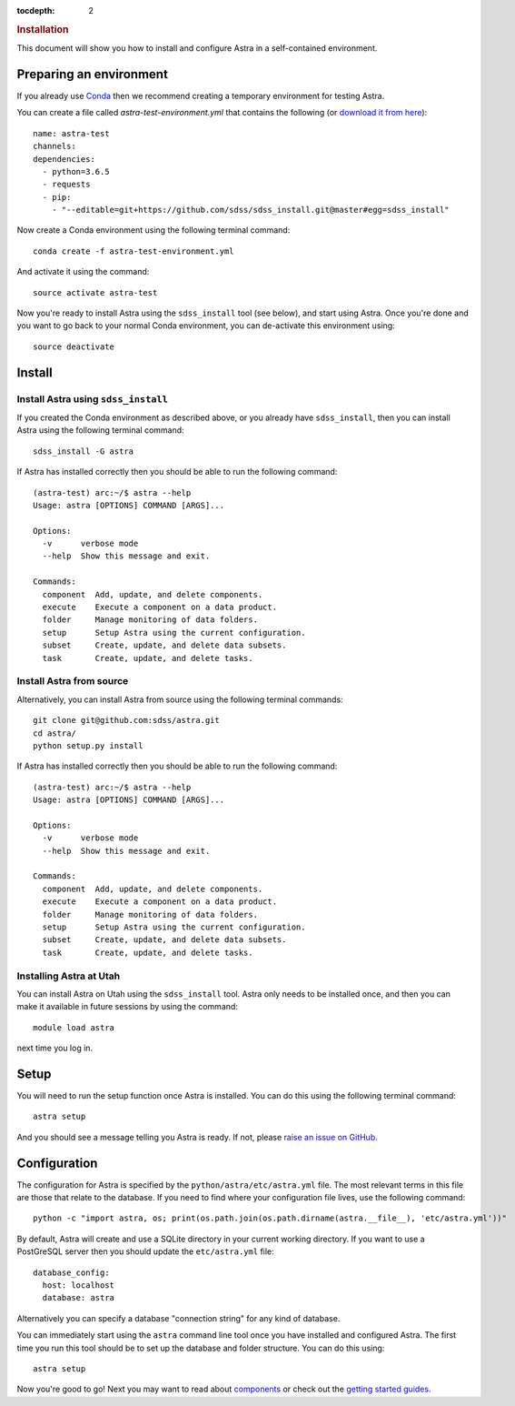 .. role:: header_no_toc
  :class: class_header_no_toc

.. title:: Installation

:tocdepth: 2

.. rubric:: :header_no_toc:`Installation`

This document will show you how to install and configure Astra in a self-contained environment.


Preparing an environment
------------------------

If you already use `Conda <http://docs.conda.io/>`_ then we recommend creating a temporary environment
for testing Astra.

You can create a file called `astra-test-environment.yml` that contains the following
(or `download it from here <https://github.com/sdss/astra/raw/master/etc/astra-test-environment.yml>`_)::

  name: astra-test
  channels:
  dependencies:
    - python=3.6.5
    - requests
    - pip:
      - "--editable=git+https://github.com/sdss/sdss_install.git@master#egg=sdss_install"

Now create a Conda environment using the following terminal command::

  conda create -f astra-test-environment.yml

And activate it using the command::

  source activate astra-test

Now you're ready to install Astra using the ``sdss_install`` tool (see below), and start using
Astra. Once you're done and you want to go back to your normal Conda environment, you can de-activate 
this environment using::

  source deactivate


Install
-------

Install Astra using ``sdss_install``
~~~~~~~~~~~~~~~~~~~~~~~~~~~~~~~~~~~~

If you created the Conda environment as described above, or you already have ``sdss_install``,
then you can install Astra using the following terminal command::

  sdss_install -G astra

If Astra has installed correctly then you should be able to run the following command::

  (astra-test) arc:~/$ astra --help
  Usage: astra [OPTIONS] COMMAND [ARGS]...

  Options:
    -v      verbose mode
    --help  Show this message and exit.

  Commands:
    component  Add, update, and delete components.
    execute    Execute a component on a data product.
    folder     Manage monitoring of data folders.
    setup      Setup Astra using the current configuration.
    subset     Create, update, and delete data subsets.
    task       Create, update, and delete tasks.


Install Astra from source
~~~~~~~~~~~~~~~~~~~~~~~~~

Alternatively, you can install Astra from source using the following terminal commands::

  git clone git@github.com:sdss/astra.git
  cd astra/
  python setup.py install

If Astra has installed correctly then you should be able to run the following command::

  (astra-test) arc:~/$ astra --help
  Usage: astra [OPTIONS] COMMAND [ARGS]...

  Options:
    -v      verbose mode
    --help  Show this message and exit.

  Commands:
    component  Add, update, and delete components.
    execute    Execute a component on a data product.
    folder     Manage monitoring of data folders.
    setup      Setup Astra using the current configuration.
    subset     Create, update, and delete data subsets.
    task       Create, update, and delete tasks.


Installing Astra at Utah
~~~~~~~~~~~~~~~~~~~~~~~~

You can install Astra on Utah using the ``sdss_install`` tool. Astra only needs to be installed
once, and then you can make it available in future sessions by using the command::

  module load astra

next time you log in.


Setup
-----

You will need to run the setup function once Astra is installed. You can do this using the following
terminal command::

  astra setup

And you should see a message telling you Astra is ready. If not, please `raise an issue on GitHub <https://github.com/sdss/astra/issues/new>`_.


Configuration
-------------

The configuration for Astra is specified by the ``python/astra/etc/astra.yml`` file. The most
relevant terms in this file are those that relate to the database. If you need to find where your
configuration file lives, use the following command::

  python -c "import astra, os; print(os.path.join(os.path.dirname(astra.__file__), 'etc/astra.yml'))"

By default, Astra will create and use a SQLite directory in your current working directory. If you
want to use a PostGreSQL server then you should update the ``etc/astra.yml`` file::

  database_config:
    host: localhost
    database: astra

Alternatively you can specify a database "connection string" for any kind of database. 

You can immediately start using the ``astra`` command line tool once you have installed and
configured Astra. The first time you run this tool should be to set up the database and folder
structure. You can do this using::

  astra setup

Now you're good to go! Next you may want to read about `components <components>`_ or check out the
`getting started guides <guides>`_.